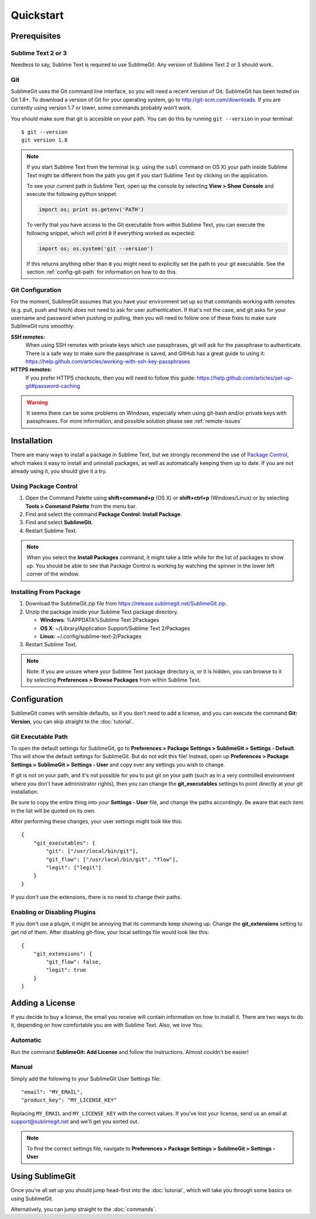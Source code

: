 Quickstart
==========

Prerequisites
-------------

Sublime Text 2 or 3
~~~~~~~~~~~~~~~~~~~
Needless to say, Sublime Text is required to use SublimeGit. Any version of Sublime Text 2 or 3 should work.

Git
~~~
SublimeGit uses the Git command line interface, so you will need a recent version of Git. SublimeGit has been tested on Git 1.8+. To download a version of Git for your operating system, go to http://git-scm.com/downloads. If you are currently using version 1.7 or lower, some commands probably won't work.

You should make sure that git is accesible on your path. You can do this by running ``git --version`` in your terminal::

    $ git --version
    git version 1.8

.. note::
    If you start Sublime Text from the terminal (e.g. using the ``subl`` command on OS X) your path inside Sublime Text might be different from the path you get if you start Sublime Text by clicking on the application.

    To see your current path in Sublime Text, open up the console by selecting **View > Show Console** and execute the following python snippet:

    .. code-block:: python

        import os; print os.getenv('PATH')

    To verify that you have access to the Git executable from within Sublime Text, you can execute the following snippet, which will print ``0`` if everything worked as expected:

    .. code-block:: python

        import os; os.system('git --version')

    If this returns anything other than ``0`` you might need to explicitly set the path to your git executable. See the section :ref:`config-git-path` for information on how to do this.

.. _prereq-git-remote:

Git Configuration
~~~~~~~~~~~~~~~~~
For the moment, SublimeGit assumes that you have your environment set up so that commands working with remotes (e.g. pull, push and fetch) does not need to ask for user authentication. If that's not the case, and git asks for your username and password when pushing or pulling, then you will need to follow one of these fixes to make sure SublimeGit runs smoothly:

**SSH remotes:**
    When using SSH remotes with private keys which use passphrases, git will ask for the passphrase to authenticate. There is a safe way to make sure the passphrase is saved, and GitHub has a great guide to using it: https://help.github.com/articles/working-with-ssh-key-passphrases
**HTTPS remotes:**
    If you prefer HTTPS checkouts, then you will need to follow this guide: https://help.github.com/articles/set-up-git#password-caching

.. warning::
    It seems there can be some problems on Windows, especially when using git-bash and/or private keys with passphrases. For more information, and possible solution please see :ref:`remote-issues`

Installation
------------

There are many ways to install a package in Sublime Text, but we strongly recommend the use of `Package Control <http://wbond.net/sublime_packages/package_control>`_, which makes it easy to install and uninstall packages, as well as automatically keeping them up to date. If you are not already using it, you should give it a try.


Using Package Control
~~~~~~~~~~~~~~~~~~~~~

1. Open the Command Palette using **shift+command+p** (OS X) or **shift+ctrl+p** (Windows/Linux) or by selecting **Tools > Command Palette** from the menu bar.
2. Find and select the command **Package Control: Install Package**.
3. Find and select **SublimeGit**.
4. Restart Sublime Text.

.. note::
    When you select the **Install Packages** command, it might take a little while for the list of packages to show up. You should be able to see that Package Control is working by watching the spinner in the lower left corner of the window.

Installing From Package
~~~~~~~~~~~~~~~~~~~~~~~

1. Download the SublimeGit.zip file from https://release.sublimegit.net/SublimeGit.zip.
2. Unzip the package inside your Sublime Text package directory.

   - **Windows**: %APPDATA%\Sublime Text 2\Packages
   - **OS X**: ~/Library/Application Support/Sublime Text 2/Packages
   - **Linux**: ~/.config/sublime-text-2/Packages

3. Restart Sublime Text.

.. note::
    Note: If you are unsure where your Sublime Text package directory is, or it is hidden, you can browse to it by selecting **Preferences > Browse Packages** from within Sublime Text.

Configuration
-------------

SublimeGit comes with sensible defaults, so if you don't need to add a license, and you can execute the command **Git: Version**, you can skip straight to the :doc:`tutorial`.

.. _config-git-path:

Git Executable Path
~~~~~~~~~~~~~~~~~~~

To open the default settings for SublimeGit, go to **Preferences > Package Settings > SublimeGit > Settings - Default**. This will show the default settings for SublimeGit. But do not edit this file! Instead, open up **Preferences > Package Settings > SublimeGit > Settings - User** and copy over any settings you wish to change.

If git is not on your path, and it's not possible for you to put git on your path (such as in a very controlled environment where you don't have administrator rights), then you can change the **git_executables** settings to point directly at your git installation.

Be sure to copy the entire thing into your **Settings - User** file, and change the paths accordingly. Be aware that each item in the list will be quoted on its own.

After performing these changes, your user settings might look like this::

    {
        "git_executables": {
            "git": ["/usr/local/bin/git"],
            "git_flow": ["/usr/local/bin/git", "flow"],
            "legit": ["legit"]
        }
    }


If you don't use the extensions, there is no need to change their paths.

Enabling or Disabling Plugins
~~~~~~~~~~~~~~~~~~~~~~~~~~~~~

If you don't use a plugin, it might be annoying that its commands keep showing up. Change the **git_extensions** setting to get rid of them. After disabling git-flow, your local settings file would look like this::

    {
        "git_extensions": {
            "git_flow": false,
            "legit": true
        }
    }

.. _add-license:

Adding a License
----------------

If you decide to buy a license, the email you receive will contain information on how to install it. There are two ways to do it, depending on how comfortable you are with Sublime Text. Also, we love You.

Automatic
~~~~~~~~~

Run the command **SublimeGit: Add License** and follow the instructions. Almost couldn't be easier!


Manual
~~~~~~

Simply add the following to your SublimeGit User Settings file::

    "email": "MY_EMAIL",
    "product_key": "MY_LICENSE_KEY"

Replacing ``MY_EMAIL`` and ``MY_LICENSE_KEY`` with the correct values. If you've lost your license, send us an email at support@sublimegit.net and we'll get you sorted out.

.. note::

    To find the correct settings file, navigate to **Preferences > Package Settings > SublimeGit > Settings - User**


Using SublimeGit
----------------

Once you're all set up you should jump head-first into the :doc:`tutorial`, which will take you through some basics on using SublimeGit.

Alternatively, you can jump straight to the :doc:`commands`.
